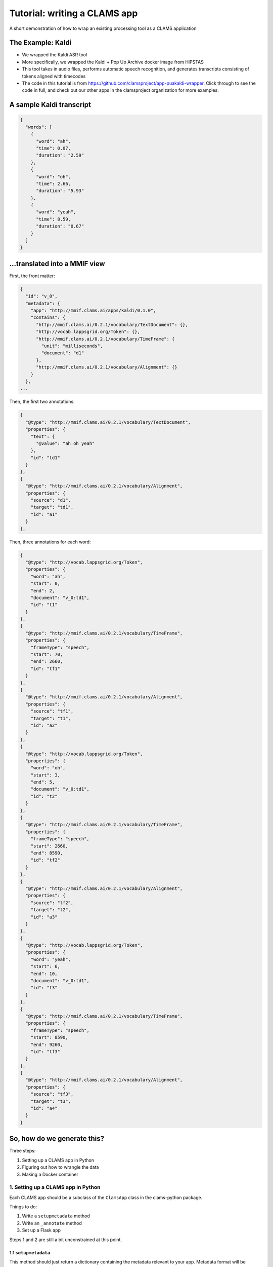 .. _header-n0:
.. _tutorial:

Tutorial: writing a CLAMS app
=============================

A short demonstration of how to wrap an existing processing tool as a
CLAMS application

.. _header-n3:

The Example: Kaldi
------------------

-  We wrapped the Kaldi ASR tool

-  More specifically, we wrapped the Kaldi + Pop Up Archive docker image
   from HiPSTAS

-  This tool takes in audio files, performs automatic speech
   recognition, and generates transcripts consisting of tokens aligned
   with timecodes

-  The code in this tutorial is from
   https://github.com/clamsproject/app-puakaldi-wrapper. Click through
   to see the code in full, and check out our other apps in the
   clamsproject organization for more examples.

.. _header-n13:

A sample Kaldi transcript
-------------------------

.. code:: javascript

   {
     "words": [
       {
         "word": "ah",
         "time": 0.07,
         "duration": "2.59"
       },
       {
         "word": "oh",
         "time": 2.66,
         "duration": "5.93"
       },
       {
         "word": "yeah",
         "time": 8.59,
         "duration": "0.67"
       }
     ]
   }

.. _header-n15:

...translated into a MMIF view
------------------------------

First, the front matter:

.. code:: javascript

   {
     "id": "v_0",
     "metadata": {
       "app": "http://mmif.clams.ai/apps/kaldi/0.1.0",
       "contains": {
         "http://mmif.clams.ai/0.2.1/vocabulary/TextDocument": {},
         "http://vocab.lappsgrid.org/Token": {},
         "http://mmif.clams.ai/0.2.1/vocabulary/TimeFrame": {
           "unit": "milliseconds",
           "document": "d1"
         },
         "http://mmif.clams.ai/0.2.1/vocabulary/Alignment": {}
       }
     },
   ...

Then, the first two annotations:

.. code:: javascript

   {
     "@type": "http://mmif.clams.ai/0.2.1/vocabulary/TextDocument",
     "properties": {
       "text": {
         "@value": "ah oh yeah"
       },
       "id": "td1"
     }
   },
   {
     "@type": "http://mmif.clams.ai/0.2.1/vocabulary/Alignment",
     "properties": {
       "source": "d1",
       "target": "td1",
       "id": "a1"
     }
   },

Then, three annotations for each word:

.. code:: javascript

   {
     "@type": "http://vocab.lappsgrid.org/Token",
     "properties": {
       "word": "ah",
       "start": 0,
       "end": 2,
       "document": "v_0:td1",
       "id": "t1"
     }
   },
   {
     "@type": "http://mmif.clams.ai/0.2.1/vocabulary/TimeFrame",
     "properties": {
       "frameType": "speech",
       "start": 70,
       "end": 2660,
       "id": "tf1"
     }
   },
   {
     "@type": "http://mmif.clams.ai/0.2.1/vocabulary/Alignment",
     "properties": {
       "source": "tf1",
       "target": "t1",
       "id": "a2"
     }
   },
   {
     "@type": "http://vocab.lappsgrid.org/Token",
     "properties": {
       "word": "oh",
       "start": 3,
       "end": 5,
       "document": "v_0:td1",
       "id": "t2"
     }
   },
   {
     "@type": "http://mmif.clams.ai/0.2.1/vocabulary/TimeFrame",
     "properties": {
       "frameType": "speech",
       "start": 2660,
       "end": 8590,
       "id": "tf2"
     }
   },
   {
     "@type": "http://mmif.clams.ai/0.2.1/vocabulary/Alignment",
     "properties": {
       "source": "tf2",
       "target": "t2",
       "id": "a3"
     }
   },
   {
     "@type": "http://vocab.lappsgrid.org/Token",
     "properties": {
       "word": "yeah",
       "start": 6,
       "end": 10,
       "document": "v_0:td1",
       "id": "t3"
     }
   },
   {
     "@type": "http://mmif.clams.ai/0.2.1/vocabulary/TimeFrame",
     "properties": {
       "frameType": "speech",
       "start": 8590,
       "end": 9260,
       "id": "tf3"
     }
   },
   {
     "@type": "http://mmif.clams.ai/0.2.1/vocabulary/Alignment",
     "properties": {
       "source": "tf3",
       "target": "t3",
       "id": "a4"
     }
   }

.. _header-n22:

So, how do we generate this?
----------------------------

Three steps:

1. Setting up a CLAMS app in Python

2. Figuring out how to wrangle the data

3. Making a Docker container

.. _header-n31:

1. Setting up a CLAMS app in Python
~~~~~~~~~~~~~~~~~~~~~~~~~~~~~~~~~~~

Each CLAMS app should be a subclass of the ``ClamsApp`` class in the
clams-python package.

Things to do:

1. Write a ``setupmetadata`` method

2. Write an ``_annotate`` method

3. Set up a Flask app

Steps 1 and 2 are still a bit unconstrained at this point.

.. _header-n44:

1.1 ``setupmetadata``
^^^^^^^^^^^^^^^^^^^^^

This method should just return a dictionary containing the metadata
relevant to your app. Metadata format will be standardized at a later
date but for now is rather informal

.. code:: python

   class Kaldi(ClamsApp):

       def setupmetadata(self) -> dict:
           return {
               "name": "Kaldi Wrapper",
               "description": "This tool wraps the Kaldi ASR tool",
               "vendor": "Team CLAMS",
               "iri": f"http://mmif.clams.ai/apps/kaldi/{APP_VERSION}",
               "wrappee": WRAPPED_IMAGE,
               "requires": [DocumentTypes.AudioDocument.value],
               "produces": [
                   DocumentTypes.TextDocument.value,
                   AnnotationTypes.TimeFrame.value,
                   AnnotationTypes.Alignment.value,
                   Uri.TOKEN
               ]
           }

.. _header-n47:

1.2 ``_annotate(mmif)``
^^^^^^^^^^^^^^^^^^^^^^

This method should accept a MMIF file as its parameter, and should return
a ``Mmif`` object with an additional ``view`` with annotation results.
You will see that in the Kaldi wrapper’s method signature, there are
additional parameters; these are filled in later by this wrapper’s CLI.

This is where the bulk of your logic will go.

Let's walk through the highlights of the ``annotate`` method for the
Kaldi app.

The first step is to deserialize the MMIF data so that we can use the
``mmif-python`` API:

.. code:: python

   def annotate(self, mmif: Union[str, dict, Mmif], run_kaldi=True, pretty=False) -> str:
       mmif_obj: Mmif
       if isinstance(mmif, Mmif):
           mmif_obj: Mmif = mmif
       else:
           mmif_obj: Mmif = Mmif(mmif)

We then retrieve the ``AudioDocument``\ s that we want and collect their
locations into a list.

Note that if we only needed the list of locations, we could have used
``Mmif.get_documents_locations(at_type)``.

.. code:: python

   # get AudioDocuments with locations
   docs = [document for document in mmif_obj.documents
           if document.at_type == DocumentTypes.AudioDocument.value 
           and len(document.location) > 0]

   files = [document.location for document in docs]

We then pass these file locations to a subroutine that prepares the
audio files for Kaldi with ffmpeg and runs Kaldi using ``subprocess``,
storing Kaldi’s generated JSON transcripts in a temporary directory
using the ``tempfile`` Python module:

.. code:: python

   def kaldi(files: list) -> tempfile.TemporaryDirectory:
       # make a temporary dir for kaldi-ready audio files
       audio_tmpdir = tempfile.TemporaryDirectory()
       # make another temporary dir to store resulting .json files
       trans_tmpdir = tempfile.TemporaryDirectory()

       for audio_name in files: 
           audio_basename = os.path.splitext(os.path.basename(audio_name))[0]
           subprocess.run(['ffmpeg', '-i', audio_name, '-ac', '1', '-ar', '16000',
                            f'{audio_tmpdir.name}/{audio_basename}_16kHz.wav'])
           subprocess.run([
               f'{KALDI_EXPERIMENT_DIR}/run.sh', 
               f'{audio_tmpdir.name}/{audio_basename}_16kHz.wav', 
               f'{trans_tmpdir.name}/{audio_basename}.json'
               ])
       audio_tmpdir.cleanup()
       return trans_tmpdir

And now the fun SDK stuff!

First up is the high-level logic.

For each generated transcript, we create a new view in the MMIF file and
add the appropriate metadata:

.. code:: python

   for basename, transcript in json_transcripts.items():
       # convert transcript to MMIF view
       view: View = mmif_obj.new_view()
       self.stamp_view(view, docs_dict[basename].id)

Next, we generate the entire transcript for the TextDocument and
character index information for the tokens:

.. code:: python

       # index and join tokens
       indices, doc = self.index_and_join_tokens([token['word'] for token in transcript['words']])

Then we create and add the TextDocument and its alignment to the source
AudioDocument:

.. code:: python

       # make annotations
       td = self.create_td(doc, 0)
       view.add_document(td)
       align_1 = self.create_align(docs_dict[basename], td, 0)
       view.add_annotation(align_1)

Finally, we iterate through the tokens in the transcript and create the
triplets of time frames, tokens, and alignments for each token:

.. code:: python

       for index, word_obj in enumerate(transcript['words']):
           tf = self.create_tf(word_obj['time'], word_obj['duration'], index)
           token = self.create_token(word_obj['word'], index, indices, f'{view.id}:{td.id}')
           align = self.create_align(tf, token, index+1)  # one more alignment than the others
           view.add_annotation(token)
           view.add_annotation(tf)
           view.add_annotation(align)

Next, let's take a look at how we're generating the view metadata and
creating the different annotations.

First, the metadata:

.. code:: python

   def stamp_view(self, view: View, tf_source_id: str) -> None:
       if view.is_frozen():
           raise ValueError("can't modify an old view")
       view.metadata['app'] = self.metadata['iri']
       view.new_contain(DocumentTypes.TextDocument.value)
       view.new_contain(Uri.TOKEN)
       view.new_contain(AnnotationTypes.TimeFrame.value, {'unit': 'milliseconds', 'document': tf_source_id})
       view.new_contain(AnnotationTypes.Alignment.value)

We use the ``DocumentTypes`` and AnnotationTypes enums from
``mmif-python`` and the ``Uri`` enum from ``lapps`` to add the URIs for
the different types of annotation this view contains as well as any
metadata for each type in the view.

Next, the text document:

.. code:: python

   @staticmethod
   def create_td(doc: str, index: int) -> Document:
       text = Text()
       text.value = doc
       td = Document()
       td.id = TEXT_DOCUMENT_PREFIX + str(index + 1)
       td.at_type = DocumentTypes.TextDocument.value
       td.properties.text = text
       return td

Here, we create the ``TextDocument`` for the entire transcript using the
``mmif-python`` API, creating a ``Text`` object to contain the
transcript and populating the ``Document`` object with that and the
``id`` and ``@type`` information.

The token:

.. code:: python

   @staticmethod
   def create_token(word: str, index: int, indices: List[Tuple[int, int]], source_doc_id: str) -> Annotation:
       token = Annotation()
       token.at_type = Uri.TOKEN
       token.id = TOKEN_PREFIX + str(index + 1)
       token.add_property('word', word)
       token.add_property('start', indices[index][0])
       token.add_property('end', indices[index][1])
       token.add_property('document', source_doc_id)
       return token

Here, we create the ``Token`` using the ``mmif-python`` API, filling out
the desired properties with the character position information we
generated before and the source document ID of those indices.

The time frame:

.. code:: python

   @staticmethod
   def create_tf(time: float, duration: str, index: int) -> Annotation:
       tf = Annotation()
       tf.at_type = AnnotationTypes.TimeFrame.value
       tf.id = TIME_FRAME_PREFIX + str(index + 1)
       tf.properties['frameType'] = 'speech'
       # times should be in milliseconds
       tf.properties['start'] = int(time * 1000)
       tf.properties['end'] = int((time + float(duration)) * 1000)
       return tf

Here, we create the ``TimeFrame`` using the ``mmif-python`` API, filling
out the desired properties and calculating the start and end times in
milliseconds from the JSON data, which is in start/duration form.

The alignment:

.. code:: python

   @staticmethod
   def create_align(source: Annotation, target: Annotation, index: int) -> Annotation:
       align = Annotation()
       align.at_type = AnnotationTypes.Alignment.value
       align.id = ALIGNMENT_PREFIX + str(index + 1)
       align.properties['source'] = source.id
       align.properties['target'] = target.id
       return align

Here, we create the ``Alignment`` between the ``TimeFrame`` and the
``Token`` using the ``mmif-python`` API, filling out the appropriate
properties by using the ``id`` property of an ``Annotation`` object.

.. _header-n87:

1.3 Flask app
^^^^^^^^^^^^^

We use the CLAMS RESTful API:

.. code:: python

   kaldi_app = Kaldi()
   annotate = kaldi_app.annotate
   kaldi_app.annotate = lambda *args, **kwargs: annotate(*args,
                                                         run_kaldi=parsed_args.no_kaldi,
                                                         pretty=parsed_args.pretty)
   kaldi_service = Restifier(kaldi_app)
   kaldi_service.run()

We use partial application to configure the RESTified application with
the keyword arguments we saw for the ``annotate`` method.

-  ``functools.partial`` would probably have been more Pythonic here

For this app, I wrote a command line interface with argparse to allow
running Kaldi once on demand instead of as a Flask server, and to adjust
those keyword arguments for either run method.

Your ``if __name__ == '__main__'`` section can be as short as this,
though:

.. code:: python

   kaldi_app = Kaldi()
   kaldi_service = Restifier(kaldi_app)
   kaldi_service.run()

Well, I suppose if we're being technical, it could be as short as this:

.. code:: python

   Restifier(Kaldi()).run()

.. _header-n99:

2. Wrangling data
~~~~~~~~~~~~~~~~~

We have to turn MMIF into usable data for our tool to process, then turn
the output of that tool back into MMIF.

In the walkthrough of the ``annotate`` method, we saw both of these
steps.

.. _header-n102:

2.1 MMIF to tool
^^^^^^^^^^^^^^^^

This Kaldi app operates on external files that the MMIF file points to,
so all we needed to do was extract AudioDocuments from the MMIF
documents list and locate their audio files.

For other apps, this might involve extracting all the Token annotations
from each view in the MMIF file, or finding a view with speech and
non-speech segmentations and using them to chop up an audio file to
process only the speech segments (there’s a Segmented Kaldi app that
does just that!).

The type of wrangling you have to do here will vary wildly from app to
app, and can be less involved (as here) or much more involved.

.. _header-n106:

2.2 Tool to MMIF
^^^^^^^^^^^^^^^^

Kaldi generated JSON transcripts for us; we wanted to extract all the
tokens from these transcripts and create several types of annotations in
a new view.

Running ``annotate`` will always create at least one new view with at
least one annotation in it.

Deciding how you want to structure your data is part creativity and part
research—you should think about how you want your app to interoperate
with other apps. If there’s an existing app that outputs the same kind
of data as yours will, you might model your app’s output off of that
app’s output.

.. _header-n110:

3. Making a Docker container
~~~~~~~~~~~~~~~~~~~~~~~~~~~~

CLAMS apps will generally run as Flask servers in Docker containers.

Writing a Dockerfile for your CLAMS app will likely be pretty simple. We
have an image on Docker Hub that you can extend:
https://hub.docker.com/r/clamsproject/clams-python.

For the Kaldi wrapper, we instead extended HiPSTAS’ own Docker image,
which has Kaldi and the Pop Up Archive model preinstalled.

Here's the ``Dockerfile`` for the Kaldi app:

.. code:: dockerfile

   FROM hipstas/kaldi-pop-up-archive:v1

   LABEL maintainer="Angus L'Herrou <piraka@brandeis.edu>"

   # hipstas/kaldi-pop-up-archive:v1 uses Ubuntu 16.10 Yakkety, which is dead, so no apt repositories.
   # Have to tell apt to use Ubuntu 18.04 Bionic's apt repositories, since that's the oldest LTS with
   # Python 3.6. This is terrible!
   RUN cp /etc/apt/sources.list /etc/apt/sources.list.old && \
       sed -i -e s/yakkety/bionic/g /etc/apt/sources.list

   # may not want to do apt-get update if there are dependencies of
   # the Kaldi image that rely on older versions of apt packages
   RUN apt-get update && \
       apt-get install -y python3 python3-pip python3-setuptools

   COPY ./ ./app
   WORKDIR ./app
   RUN pip3 install -r requirements.txt

   ENTRYPOINT ["python3"]
   CMD ["app.py"]

Since the HiPSTAS Docker image is based on Ubuntu 16.10, which is not an
LTS release, all the apt repositories are dead, so to avoid installing
things from source we just hack our way around it by pointing to the
Ubuntu 18.04 repositories. Eventually, we'll probably update this to
extend our own base image, since this is not exactly optimal.

The key information here is that when run without arguments, your
container should start up your Flask server. In this case, it runs
``python3 app.py``.
